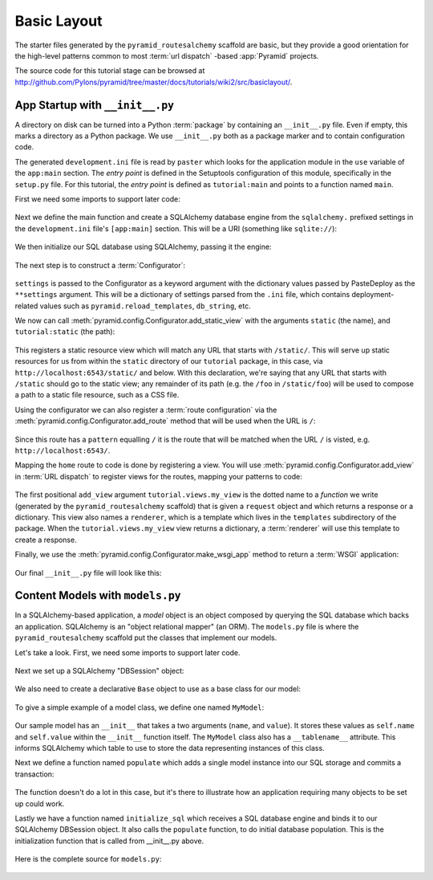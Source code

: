 ============
Basic Layout
============

The starter files generated by the ``pyramid_routesalchemy`` scaffold are
basic, but they provide a good orientation for the high-level patterns common
to most :term:`url dispatch` -based :app:`Pyramid` projects.

The source code for this tutorial stage can be browsed at
`http://github.com/Pylons/pyramid/tree/master/docs/tutorials/wiki2/src/basiclayout/
<http://github.com/Pylons/pyramid/tree/master/docs/tutorials/wiki2/src/basiclayout/>`_.

App Startup with ``__init__.py``
--------------------------------

A directory on disk can be turned into a Python :term:`package` by containing
an ``__init__.py`` file.  Even if empty, this marks a directory as a Python
package.  We use ``__init__.py`` both as a package marker and to contain
configuration code.

The generated ``development.ini`` file is read by ``paster`` which looks for
the application module in the ``use`` variable of the ``app:main``
section. The *entry point* is defined in the Setuptools configuration of this
module, specifically in the ``setup.py`` file. For this tutorial, the *entry
point* is defined as ``tutorial:main`` and points to a function named
``main``.

First we need some imports to support later code:

   .. literalinclude:: src/basiclayout/tutorial/__init__.py
      :end-before: main
      :linenos:
      :language: py

Next we define the main function and create a SQLAlchemy database engine from
the ``sqlalchemy.`` prefixed settings in the ``development.ini`` file's
``[app:main]`` section.  This will be a URI (something like
``sqlite://``):

   .. literalinclude:: src/basiclayout/tutorial/__init__.py
      :lines: 6-9
      :linenos:
      :language: py

We then initialize our SQL database using SQLAlchemy, passing
it the engine:

   .. literalinclude:: src/basiclayout/tutorial/__init__.py
      :lines: 10
      :language: py

The next step is to construct a :term:`Configurator`:

   .. literalinclude:: src/basiclayout/tutorial/__init__.py
      :lines: 11
      :language: py

``settings`` is passed to the Configurator as a keyword argument with the
dictionary values passed by PasteDeploy as the ``**settings`` argument.  This
will be a dictionary of settings parsed from the ``.ini`` file, which
contains deployment-related values such as ``pyramid.reload_templates``,
``db_string``, etc.

We now can call :meth:`pyramid.config.Configurator.add_static_view` with the
arguments ``static`` (the name), and ``tutorial:static`` (the path):

   .. literalinclude:: src/basiclayout/tutorial/__init__.py
      :lines: 12
      :language: py

This registers a static resource view which will match any URL that starts with
``/static/``.  This will serve up static resources for us from within the
``static`` directory of our ``tutorial`` package, in this case,
via ``http://localhost:6543/static/`` and below.  With this declaration,
we're saying that any URL that starts with ``/static`` should go to the
static view; any remainder of its path (e.g. the ``/foo`` in
``/static/foo``) will be used to compose a path to a static file resource,
such as a CSS file.

Using the configurator we can also register a :term:`route configuration`
via the :meth:`pyramid.config.Configurator.add_route` method that will be
used when the URL is ``/``:

   .. literalinclude:: src/basiclayout/tutorial/__init__.py
      :lines: 13
      :language: py

Since this route has a ``pattern`` equalling ``/`` it is the route that will
be matched when the URL ``/`` is visted, e.g. ``http://localhost:6543/``.

Mapping the ``home`` route to code is done by registering a view. You will
use :meth:`pyramid.config.Configurator.add_view` in :term:`URL dispatch` to
register views for the routes, mapping your patterns to code:

   .. literalinclude:: src/basiclayout/tutorial/__init__.py
      :lines: 14-15
      :language: py

The first positional ``add_view`` argument ``tutorial.views.my_view`` is the
dotted name to a *function* we write (generated by the
``pyramid_routesalchemy`` scaffold) that is given a ``request`` object and
which returns a response or a dictionary.  This view also names a
``renderer``, which is a template which lives in the ``templates``
subdirectory of the package.  When the ``tutorial.views.my_view`` view
returns a dictionary, a :term:`renderer` will use this template to create a
response.

Finally, we use the :meth:`pyramid.config.Configurator.make_wsgi_app`
method to return a :term:`WSGI` application:

   .. literalinclude:: src/basiclayout/tutorial/__init__.py
      :lines: 16
      :language: py

Our final ``__init__.py`` file will look like this:

   .. literalinclude:: src/basiclayout/tutorial/__init__.py
      :linenos:
      :language: py

Content Models with ``models.py``
---------------------------------

In a SQLAlchemy-based application, a *model* object is an object
composed by querying the SQL database which backs an application.
SQLAlchemy is an "object relational mapper" (an ORM).  The
``models.py`` file is where the ``pyramid_routesalchemy`` scaffold
put the classes that implement our models.

Let's take a look. First, we need some imports to support later code.

   .. literalinclude:: src/basiclayout/tutorial/models.py
      :end-before: DBSession
      :linenos:
      :language: py

Next we set up a SQLAlchemy "DBSession" object:

   .. literalinclude:: src/basiclayout/tutorial/models.py
      :lines: 15-16
      :linenos:
      :language: py

We also need to create a declarative ``Base`` object to use as a
base class for our model:

   .. literalinclude:: src/basiclayout/tutorial/models.py
      :lines: 17
      :language: py

To give a simple example of a  model class, we define one named ``MyModel``:

   .. literalinclude:: src/basiclayout/tutorial/models.py
      :pyobject: MyModel
      :linenos:
      :language: py

Our sample model has an ``__init__`` that takes a two arguments (``name``,
and ``value``).  It stores these values as ``self.name`` and ``self.value``
within the ``__init__`` function itself.  The ``MyModel`` class also has a
``__tablename__`` attribute.  This informs SQLAlchemy which table to use to
store the data representing instances of this class.

Next we define a function named ``populate`` which adds a single
model instance into our SQL storage and commits a transaction:

   .. literalinclude:: src/basiclayout/tutorial/models.py
      :pyobject: populate
      :linenos:
      :language: py

The function doesn't do a lot in this case, but it's there to illustrate
how an application requiring many objects to be set up could work.

Lastly we have a function named ``initialize_sql`` which receives a SQL
database engine and binds it to our SQLAlchemy DBSession object.  It also
calls the ``populate`` function, to do initial database population. This
is the initialization function that is called from __init__.py above.

   .. literalinclude:: src/basiclayout/tutorial/models.py
      :pyobject: initialize_sql
      :linenos:
      :language: py

Here is the complete source for ``models.py``:

   .. literalinclude:: src/basiclayout/tutorial/models.py
      :linenos:
      :language: py

